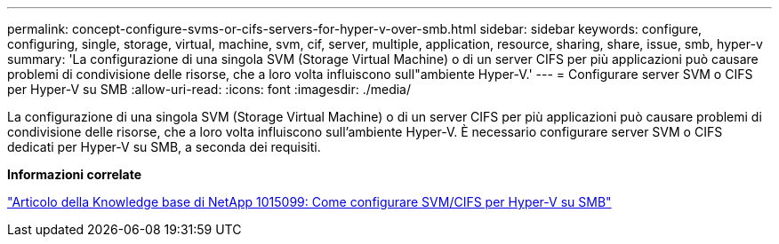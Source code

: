 ---
permalink: concept-configure-svms-or-cifs-servers-for-hyper-v-over-smb.html 
sidebar: sidebar 
keywords: configure, configuring, single, storage, virtual, machine, svm, cif, server, multiple, application, resource, sharing, share, issue, smb, hyper-v 
summary: 'La configurazione di una singola SVM (Storage Virtual Machine) o di un server CIFS per più applicazioni può causare problemi di condivisione delle risorse, che a loro volta influiscono sull"ambiente Hyper-V.' 
---
= Configurare server SVM o CIFS per Hyper-V su SMB
:allow-uri-read: 
:icons: font
:imagesdir: ./media/


[role="lead"]
La configurazione di una singola SVM (Storage Virtual Machine) o di un server CIFS per più applicazioni può causare problemi di condivisione delle risorse, che a loro volta influiscono sull'ambiente Hyper-V. È necessario configurare server SVM o CIFS dedicati per Hyper-V su SMB, a seconda dei requisiti.

*Informazioni correlate*

https://kb.netapp.com/Advice_and_Troubleshooting/Data_Protection_and_Security/SnapManager_Suite/How_to_set_up_SVM%2F%2FCIFS_for_Hyper-V_over_SMB["Articolo della Knowledge base di NetApp 1015099: Come configurare SVM/CIFS per Hyper-V su SMB"^]
